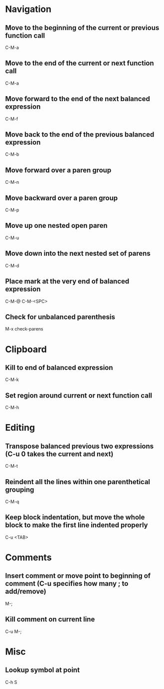 * Navigation

** Move to the beginning of the current or previous function call
	 C-M-a

** Move to the end of the current or next function call
	 C-M-a

** Move forward to the end of the next balanced expression
	 C-M-f

** Move back to the end of the previous balanced expression
	 C-M-b

** Move forward over a paren group
	 C-M-n

** Move backward over a paren group
	 C-M-p

** Move up one nested open paren
	 C-M-u

** Move down into the next nested set of parens
	 C-M-d

** Place mark at the very end of balanced expression
	 C-M-@
	 C-M-<SPC>

** Check for unbalanced parenthesis
	 M-x check-parens


* Clipboard

** Kill to end of balanced expression
	 C-M-k

** Set region around current or next function call
	 C-M-h


* Editing

** Transpose balanced previous two expressions (C-u 0 takes the current and next)
	 C-M-t

** Reindent all the lines within one parenthetical grouping
	 C-M-q

** Keep block indentation, but move the whole block to make the first line indented properly
	 C-u <TAB>


* Comments

** Insert comment or move point to beginning of comment (C-u specifies how many ; to add/remove)
	 M-;

** Kill comment on current line
	 C-u M-;


* Misc

** Lookup symbol at point
	 C-h S
